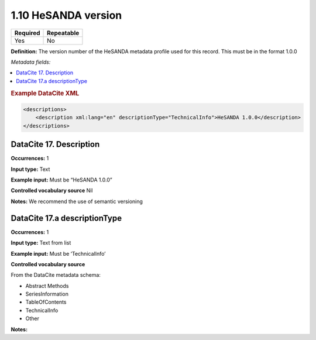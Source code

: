 .. _1.10:

1.10 HeSANDA version
====================

======== ==========
Required Repeatable
======== ==========
Yes      No
======== ==========

**Definition:** The version number of the HeSANDA metadata profile used for this record. This must be in the format 1.0.0

*Metadata fields:*

.. contents:: :local:

.. rubric:: Example DataCite XML

.. code:: xml

  <descriptions>
      <description xml:lang="en" descriptionType="TechnicalInfo">HeSANDA 1.0.0</description>
  </descriptions>


.. _17:

DataCite 17. Description
~~~~~~~~~~~~~~~~~~~~~~~~~~~~~~~~

**Occurrences:** 1

**Input type:** Text

**Example input:** Must be “HeSANDA 1.0.0”

**Controlled vocabulary source** Nil

**Notes:** We recommend the use of semantic versioning

DataCite 17.a descriptionType
~~~~~~~~~~~~~~~~~~~~~~~~~~~

**Occurrences:** 1

**Input type:** Text from list

**Example input:** Must be ‘TechnicalInfo’

**Controlled vocabulary source** 

From the DataCite metadata schema:

* Abstract Methods
* SeriesInformation
* TableOfContents
* TechnicalInfo
* Other

**Notes:**
